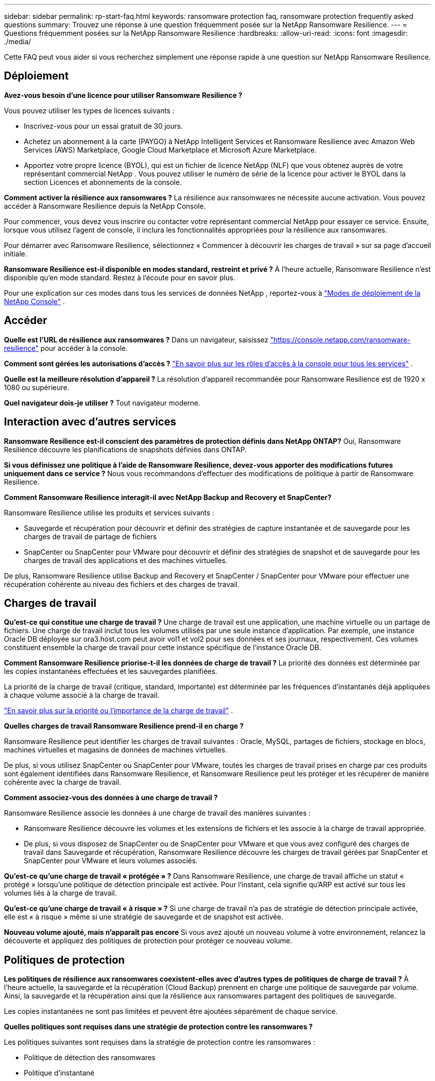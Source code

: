 ---
sidebar: sidebar 
permalink: rp-start-faq.html 
keywords: ransomware protection faq, ransomware protection frequently asked questions 
summary: Trouvez une réponse à une question fréquemment posée sur la NetApp Ransomware Resilience. 
---
= Questions fréquemment posées sur la NetApp Ransomware Resilience
:hardbreaks:
:allow-uri-read: 
:icons: font
:imagesdir: ./media/


[role="lead"]
Cette FAQ peut vous aider si vous recherchez simplement une réponse rapide à une question sur NetApp Ransomware Resilience.



== Déploiement

*Avez-vous besoin d'une licence pour utiliser Ransomware Resilience ?*

Vous pouvez utiliser les types de licences suivants :

* Inscrivez-vous pour un essai gratuit de 30 jours.
* Achetez un abonnement à la carte (PAYGO) à NetApp Intelligent Services et Ransomware Resilience avec Amazon Web Services (AWS) Marketplace, Google Cloud Marketplace et Microsoft Azure Marketplace.
* Apportez votre propre licence (BYOL), qui est un fichier de licence NetApp (NLF) que vous obtenez auprès de votre représentant commercial NetApp .  Vous pouvez utiliser le numéro de série de la licence pour activer le BYOL dans la section Licences et abonnements de la console.


*Comment activer la résilience aux ransomwares ?*  La résilience aux ransomwares ne nécessite aucune activation.  Vous pouvez accéder à Ransomware Resilience depuis la NetApp Console.

Pour commencer, vous devez vous inscrire ou contacter votre représentant commercial NetApp pour essayer ce service.  Ensuite, lorsque vous utilisez l’agent de console, il inclura les fonctionnalités appropriées pour la résilience aux ransomwares.

Pour démarrer avec Ransomware Resilience, sélectionnez « Commencer à découvrir les charges de travail » sur sa page d'accueil initiale.

*Ransomware Resilience est-il disponible en modes standard, restreint et privé ?*  À l’heure actuelle, Ransomware Resilience n’est disponible qu’en mode standard.  Restez à l’écoute pour en savoir plus.

Pour une explication sur ces modes dans tous les services de données NetApp , reportez-vous à https://docs.netapp.com/us-en/console-setup-admin/concept-modes.html["Modes de déploiement de la NetApp Console"^] .



== Accéder

*Quelle est l'URL de résilience aux ransomwares ?*  Dans un navigateur, saisissez https://console.netapp.com/["https://console.netapp.com/ransomware-resilience"^] pour accéder à la console.

*Comment sont gérées les autorisations d'accès ?* https://docs.netapp.com/us-en/console-setup-admin/reference-iam-predefined-roles.html["En savoir plus sur les rôles d'accès à la console pour tous les services"^] .

*Quelle est la meilleure résolution d'appareil ?*  La résolution d'appareil recommandée pour Ransomware Resilience est de 1920 x 1080 ou supérieure.

*Quel navigateur dois-je utiliser ?*  Tout navigateur moderne.



== Interaction avec d'autres services

*Ransomware Resilience est-il conscient des paramètres de protection définis dans NetApp ONTAP?*  Oui, Ransomware Resilience découvre les planifications de snapshots définies dans ONTAP.

*Si vous définissez une politique à l'aide de Ransomware Resilience, devez-vous apporter des modifications futures uniquement dans ce service ?*  Nous vous recommandons d'effectuer des modifications de politique à partir de Ransomware Resilience.

*Comment Ransomware Resilience interagit-il avec NetApp Backup and Recovery et SnapCenter?*

Ransomware Resilience utilise les produits et services suivants :

* Sauvegarde et récupération pour découvrir et définir des stratégies de capture instantanée et de sauvegarde pour les charges de travail de partage de fichiers
* SnapCenter ou SnapCenter pour VMware pour découvrir et définir des stratégies de snapshot et de sauvegarde pour les charges de travail des applications et des machines virtuelles.


De plus, Ransomware Resilience utilise Backup and Recovery et SnapCenter / SnapCenter pour VMware pour effectuer une récupération cohérente au niveau des fichiers et des charges de travail.



== Charges de travail

*Qu'est-ce qui constitue une charge de travail ?*  Une charge de travail est une application, une machine virtuelle ou un partage de fichiers.  Une charge de travail inclut tous les volumes utilisés par une seule instance d’application.  Par exemple, une instance Oracle DB déployée sur ora3.host.com peut avoir vol1 et vol2 pour ses données et ses journaux, respectivement.  Ces volumes constituent ensemble la charge de travail pour cette instance spécifique de l'instance Oracle DB.

*Comment Ransomware Resilience priorise-t-il les données de charge de travail ?*  La priorité des données est déterminée par les copies instantanées effectuées et les sauvegardes planifiées.

La priorité de la charge de travail (critique, standard, importante) est déterminée par les fréquences d'instantanés déjà appliquées à chaque volume associé à la charge de travail.

link:rp-use-protect.html["En savoir plus sur la priorité ou l'importance de la charge de travail"] .

*Quelles charges de travail Ransomware Resilience prend-il en charge ?*

Ransomware Resilience peut identifier les charges de travail suivantes : Oracle, MySQL, partages de fichiers, stockage en blocs, machines virtuelles et magasins de données de machines virtuelles.

De plus, si vous utilisez SnapCenter ou SnapCenter pour VMware, toutes les charges de travail prises en charge par ces produits sont également identifiées dans Ransomware Resilience, et Ransomware Resilience peut les protéger et les récupérer de manière cohérente avec la charge de travail.

*Comment associez-vous des données à une charge de travail ?*

Ransomware Resilience associe les données à une charge de travail des manières suivantes :

* Ransomware Resilience découvre les volumes et les extensions de fichiers et les associe à la charge de travail appropriée.
* De plus, si vous disposez de SnapCenter ou de SnapCenter pour VMware et que vous avez configuré des charges de travail dans Sauvegarde et récupération, Ransomware Resilience découvre les charges de travail gérées par SnapCenter et SnapCenter pour VMware et leurs volumes associés.


*Qu'est-ce qu'une charge de travail « protégée » ?*  Dans Ransomware Resilience, une charge de travail affiche un statut « protégé » lorsqu'une politique de détection principale est activée.  Pour l’instant, cela signifie qu’ARP est activé sur tous les volumes liés à la charge de travail.

*Qu'est-ce qu'une charge de travail « à risque » ?*  Si une charge de travail n’a pas de stratégie de détection principale activée, elle est « à risque » même si une stratégie de sauvegarde et de snapshot est activée.

*Nouveau volume ajouté, mais n'apparaît pas encore* Si vous avez ajouté un nouveau volume à votre environnement, relancez la découverte et appliquez des politiques de protection pour protéger ce nouveau volume.



== Politiques de protection

*Les politiques de résilience aux ransomwares coexistent-elles avec d'autres types de politiques de charge de travail ?*  À l’heure actuelle, la sauvegarde et la récupération (Cloud Backup) prennent en charge une politique de sauvegarde par volume.  Ainsi, la sauvegarde et la récupération ainsi que la résilience aux ransomwares partagent des politiques de sauvegarde.

Les copies instantanées ne sont pas limitées et peuvent être ajoutées séparément de chaque service.

*Quelles politiques sont requises dans une stratégie de protection contre les ransomwares ?*

Les politiques suivantes sont requises dans la stratégie de protection contre les ransomwares :

* Politique de détection des ransomwares
* Politique d'instantané


Une politique de sauvegarde n’est pas requise dans la stratégie de résilience aux ransomwares.

*Ransomware Resilience est-il conscient des paramètres de protection définis dans NetApp ONTAP?*

Oui, Ransomware Resilience découvre les planifications de snapshots définies dans ONTAP et si ARP et FPolicy sont activés sur tous les volumes d'une charge de travail découverte.  Les informations que vous voyez initialement dans le tableau de bord sont agrégées à partir d’autres solutions et produits NetApp .

*Ransomware Resilience est-il au courant des politiques déjà définies dans Backup and Recovery et SnapCenter?*

Oui, si vous avez des charges de travail gérées dans Backup and Recovery ou SnapCenter, les politiques gérées par ces produits sont intégrées dans Ransomware Resilience.

*Pouvez-vous modifier les politiques transférées depuis NetApp Backup and Recovery et/ou SnapCenter?*

Non, vous ne pouvez pas modifier les politiques gérées par Backup and Recovery ou SnapCenter à partir de Ransomware Resilience.  Vous gérez toutes les modifications apportées à ces politiques dans Backup and Recovery ou SnapCenter.

*Si des politiques existent à partir d' ONTAP (déjà activées dans System Manager telles que ARP, FPolicy et les instantanés), sont-elles modifiées dans Ransomware Resilience ?*

Non. Ransomware Resilience ne modifie aucune politique de détection existante (paramètres ARP, FPolicy) d' ONTAP.

*Que se passe-t-il si vous ajoutez de nouvelles politiques dans Backup and Recovery ou SnapCenter après vous être inscrit à Ransomware Resilience ?*

Ransomware Resilience reconnaît toutes les nouvelles politiques créées dans Backup and Recovery ou SnapCenter.

*Pouvez-vous modifier les politiques d' ONTAP?*

Oui, vous pouvez modifier les politiques d’ ONTAP dans Ransomware Resilience.  Vous pouvez également créer de nouvelles politiques dans Ransomware Resilience et les appliquer aux charges de travail.  Cette action remplace les politiques ONTAP existantes par les politiques créées dans Ransomware Resilience.

*Pouvez-vous désactiver les politiques ?*

Vous pouvez désactiver ARP dans les stratégies de détection à l’aide de l’interface utilisateur du gestionnaire système, des API ou de la CLI.

Vous pouvez désactiver FPolicy et les stratégies de sauvegarde en appliquant une stratégie différente qui ne les inclut pas.
